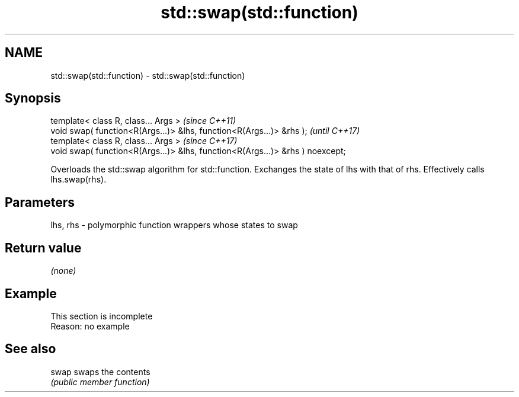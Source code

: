 .TH std::swap(std::function) 3 "2020.03.24" "http://cppreference.com" "C++ Standard Libary"
.SH NAME
std::swap(std::function) \- std::swap(std::function)

.SH Synopsis
   template< class R, class... Args >                                           \fI(since C++11)\fP
   void swap( function<R(Args...)> &lhs, function<R(Args...)> &rhs );           \fI(until C++17)\fP
   template< class R, class... Args >                                           \fI(since C++17)\fP
   void swap( function<R(Args...)> &lhs, function<R(Args...)> &rhs ) noexcept;

   Overloads the std::swap algorithm for std::function. Exchanges the state of lhs with that of rhs. Effectively calls lhs.swap(rhs).

.SH Parameters

   lhs, rhs - polymorphic function wrappers whose states to swap

.SH Return value

   \fI(none)\fP

.SH Example

    This section is incomplete
    Reason: no example

.SH See also

   swap swaps the contents
        \fI(public member function)\fP
